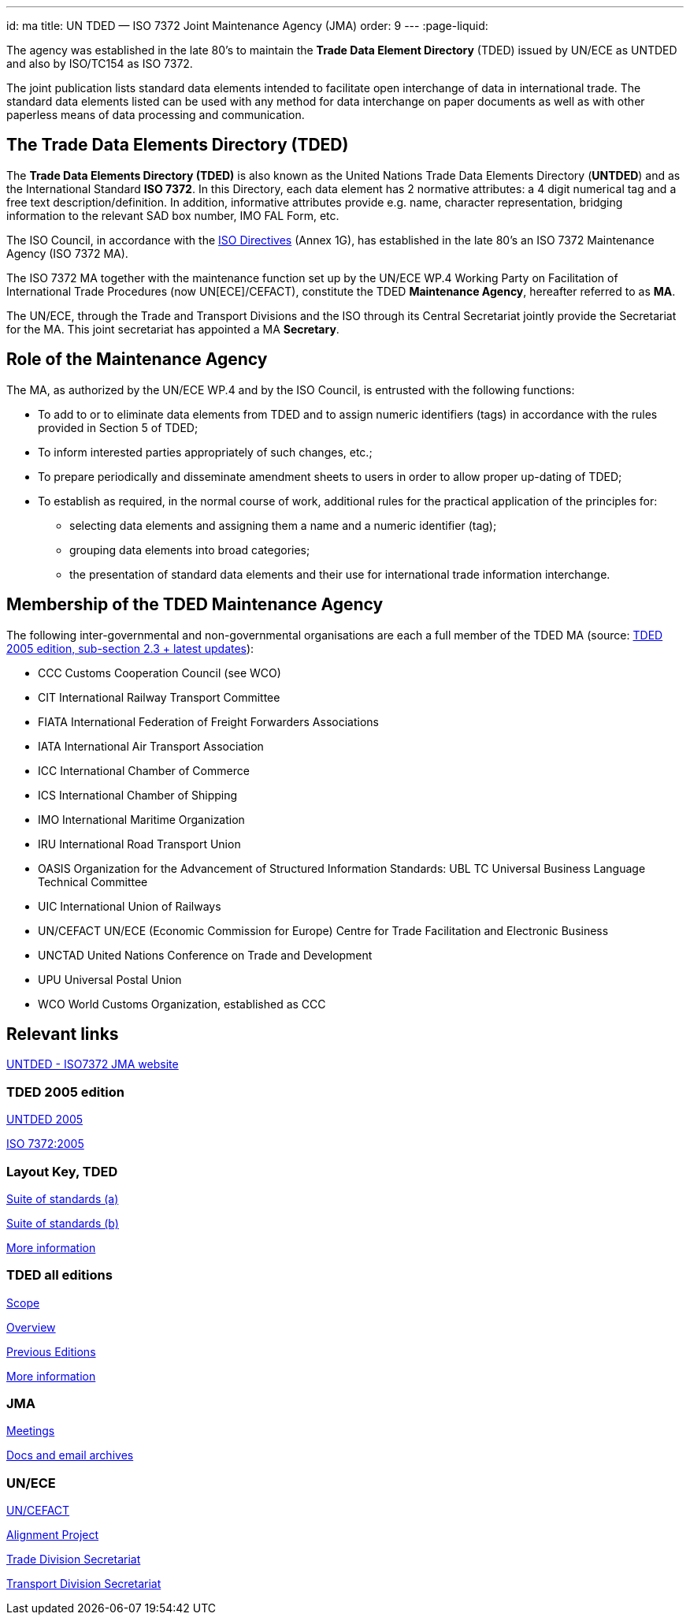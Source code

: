 ---
id: ma
title: UN TDED — ISO 7372 Joint Maintenance Agency (JMA)
order: 9
---
:page-liquid:

The agency was established in the late 80's
to maintain the *Trade Data Element Directory* (TDED) issued by UN/ECE as UNTDED and also by ISO/TC154 as ISO 7372.

The joint publication lists standard data elements intended to facilitate
open interchange of data in international trade.
The standard data elements listed can be used with any method for data interchange
on paper documents as well as with other paperless means of data processing and communication.

// more


== The Trade Data Elements Directory (TDED)

The *Trade Data Elements Directory (TDED)* is also known as the United Nations Trade Data Elements Directory (*UNTDED*) and as the International Standard *ISO 7372*. In this Directory, each data element has 2 normative attributes: a 4 digit numerical tag and a free text description/definition. In addition, informative attributes provide e.g. name, character representation, bridging information to the relevant SAD box number, IMO FAL Form, etc.

The ISO Council, in accordance with the http://www.iso.org/iso/standards_development/processes_and_procedures/iso_iec_directives_and_iso_supplement.htm[ISO Directives] (Annex 1G), has established in the late 80's an ISO 7372 Maintenance Agency (ISO 7372 MA).

The ISO 7372 MA together with the maintenance function set up by the UN/ECE WP.4 Working Party on Facilitation of International Trade Procedures (now UN[ECE]/CEFACT), constitute the TDED *Maintenance Agency*, hereafter referred to as *MA*.

The UN/ECE, through the Trade and Transport Divisions and the ISO through its Central Secretariat jointly provide the Secretariat for the MA. This joint secretariat has appointed a MA *Secretary*.

== Role of the Maintenance Agency

The MA, as authorized by the UN/ECE WP.4 and by the ISO Council, is entrusted with the following functions:

* To add to or to eliminate data elements from TDED and to assign numeric identifiers (tags) in accordance with the rules provided in Section 5 of TDED;
* To inform interested parties appropriately of such changes, etc.;
* To prepare periodically and disseminate amendment sheets to users in order to allow proper up-dating of TDED;

* To establish as required, in the normal course of work, additional rules for the practical application of the principles for:

** selecting data elements and assigning them a name and a numeric identifier (tag);
** grouping data elements into broad categories;
** the presentation of standard data elements and their use for international trade information interchange.


== Membership of the TDED Maintenance Agency

The following inter-governmental and non-governmental organisations are each a full member of the TDED MA (source:
http://isotc.iso.org/livelink/livelink?func=ll&amp;objId=7345306&amp;objAction=browse&amp;viewType=1[TDED 2005 edition, sub-section 2.3 + latest updates]):


* CCC Customs Cooperation Council (see WCO)
* CIT International Railway Transport Committee
* FIATA International Federation of Freight Forwarders Associations
* IATA International Air Transport Association
* ICC International Chamber of Commerce
* ICS International Chamber of Shipping
* IMO International Maritime Organization
* IRU International Road Transport Union
* OASIS Organization for the Advancement of Structured Information Standards: UBL TC Universal Business Language Technical Committee
* UIC International Union of Railways
* UN/CEFACT UN/ECE (Economic Commission for Europe) Centre for Trade Facilitation and Electronic Business
* UNCTAD United Nations Conference on Trade and Development
* UPU Universal Postal Union
* WCO World Customs Organization, established as CCC


== Relevant links

http://www.iso.org/iso7372ma[UNTDED - ISO7372 JMA website]


=== TDED 2005 edition

http://isotc.iso.org/livelink/livelink?func=ll&amp;objId=10416613&amp;objAction=Open&amp;nexturl=%2Flivelink%2Flivelink%3Ffunc%3Dll%26objId%3D7351087%26objAction%3Dbrowse%26viewType%3D1[UNTDED 2005]

http://isotc.iso.org/livelink/livelink?func=ll&amp;objId=10416611&amp;objAction=Open&amp;nexturl=%2Flivelink%2Flivelink%3Ffunc%3Dll%26objId%3D7351087%26objAction%3Dbrowse%26viewType%3D1[ISO 7372:2005]



=== Layout Key, TDED

http://isotc.iso.org/livelink/livelink?func=ll&amp;objId=7351005&amp;objAction=Open&amp;nexturl=%2Flivelink%2Flivelink%3Ffunc%3Dll%26objId%3D7351001%26objAction%3Dbrowse%26sort%3Dname[Suite of standards (a)]

http://isotc.iso.org/livelink/livelink?func=ll&amp;objId=7351006&amp;objAction=Open&amp;nexturl=%2Flivelink%2Flivelink%3Ffunc%3Dll%26objId%3D7351001%26objAction%3Dbrowse%26sort%3Dname[Suite of standards (b)]

http://isotc.iso.org/livelink/livelink?func=ll&amp;objId=7334168&amp;objAction=browse&amp;sort=name[More information]


=== TDED all editions

http://isotc.iso.org/livelink/livelink?func=ll&amp;objId=11421724&amp;objAction=Open&amp;nexturl=%2Flivelink%2Flivelink%3Ffunc%3Dll%26objId%3D10431946%26objAction%3Dbrowse%26viewType%3D1[Scope]

http://isotc.iso.org/livelink/livelink?func=ll&amp;objId=11214675&amp;objAction=Open&amp;nexturl=%2Flivelink%2Flivelink%3Ffunc%3Dll%26objId%3D10482921%26objAction%3Dbrowse%26sort%3Dname[Overview]

http://isotc.iso.org/livelink/livelink?func=ll&amp;objId=10417266&amp;objAction=browse&amp;viewType=1[Previous Editions]

http://isotc.iso.org/livelink/livelink?func=ll&amp;objId=7409832&amp;objAction=browse&amp;viewType=1[More information]



=== JMA

http://isotc.iso.org/livelink/livelink?func=ll&amp;objId=9728008&amp;objAction=browse&amp;sort=name[Meetings]

http://isotc.iso.org/livelink/livelink?func=ll&amp;objId=7345413&amp;objAction=browse&amp;sort=name[Docs and email archives]


=== UN/ECE

http://www.unece.org/cefact/index.html[UN/CEFACT]

http://isotc.iso.org/livelink/livelink?func=ll&amp;objId=9101510&amp;objAction=Open&amp;nexturl=%2Flivelink%2Flivelink%3Ffunc%3Dll%26objId%3D8361985%26objAction%3Dbrowse%26viewType%3D1[Alignment Project]

http://www.unece.org/tradewelcome/trade-home.html[Trade Division Secretariat]

http://www.unece.org/trans/Welcome.html[Transport Division Secretariat]

